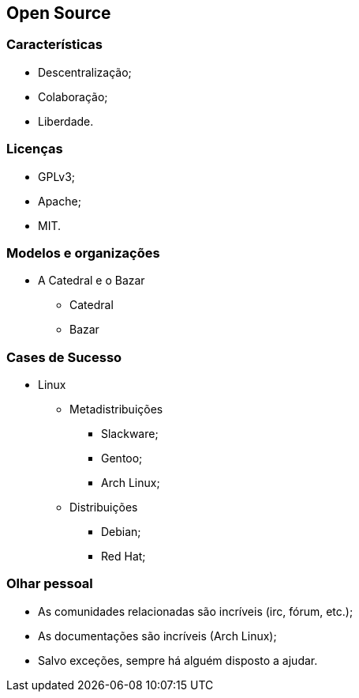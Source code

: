== Open Source

=== Características
* Descentralização;
* Colaboração;
* Liberdade.

=== Licenças
* GPLv3;
* Apache;
* MIT.

=== Modelos e organizações
* A Catedral e o Bazar
** Catedral
** Bazar

=== Cases de Sucesso
* Linux
** Metadistribuições
*** Slackware;
*** Gentoo;
*** Arch Linux;
** Distribuições
*** Debian;
*** Red Hat;

=== Olhar pessoal
* As comunidades relacionadas são incríveis (irc, fórum, etc.);
* As documentações são incríveis (Arch Linux);
* Salvo exceções, sempre há alguém disposto a ajudar.